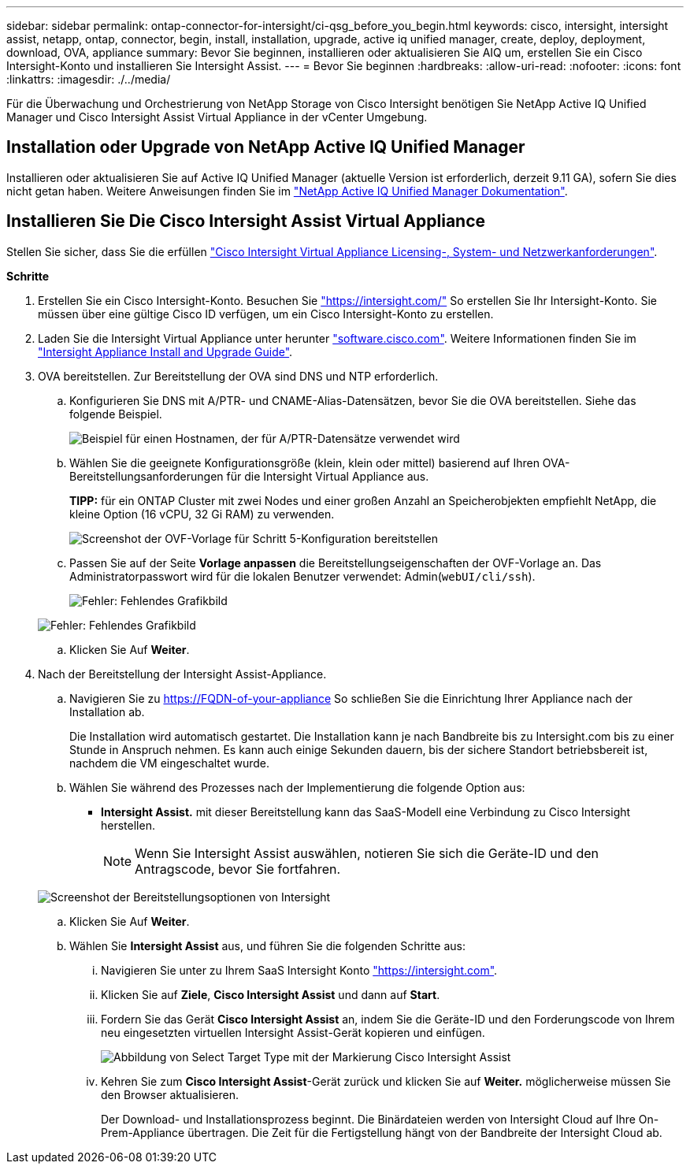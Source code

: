 ---
sidebar: sidebar 
permalink: ontap-connector-for-intersight/ci-qsg_before_you_begin.html 
keywords: cisco, intersight, intersight assist, netapp, ontap, connector, begin, install, installation, upgrade, active iq unified manager, create, deploy, deployment, download, OVA, appliance 
summary: Bevor Sie beginnen, installieren oder aktualisieren Sie AIQ um, erstellen Sie ein Cisco Intersight-Konto und installieren Sie Intersight Assist. 
---
= Bevor Sie beginnen
:hardbreaks:
:allow-uri-read: 
:nofooter: 
:icons: font
:linkattrs: 
:imagesdir: ./../media/


[role="lead"]
Für die Überwachung und Orchestrierung von NetApp Storage von Cisco Intersight benötigen Sie NetApp Active IQ Unified Manager und Cisco Intersight Assist Virtual Appliance in der vCenter Umgebung.



== Installation oder Upgrade von NetApp Active IQ Unified Manager

Installieren oder aktualisieren Sie auf Active IQ Unified Manager (aktuelle Version ist erforderlich, derzeit 9.11 GA), sofern Sie dies nicht getan haben. Weitere Anweisungen finden Sie im link:https://docs.netapp.com/us-en/active-iq-unified-manager/["NetApp Active IQ Unified Manager Dokumentation"].



== Installieren Sie Die Cisco Intersight Assist Virtual Appliance

Stellen Sie sicher, dass Sie die erfüllen https://www.cisco.com/c/en/us/td/docs/unified_computing/Intersight/b_Cisco_Intersight_Appliance_Getting_Started_Guide/b_Cisco_Intersight_Appliance_Getting_Started_Guide_chapter_0111.html?referring_site=RE&pos=1&page=https://www.cisco.com/c/en/us/td/docs/unified_computing/Intersight/b_Cisco_Intersight_Appliance_Getting_Started_Guide.html["Cisco Intersight Virtual Appliance Licensing-, System- und Netzwerkanforderungen"^].

*Schritte*

. Erstellen Sie ein Cisco Intersight-Konto. Besuchen Sie https://intersight.com/["https://intersight.com/"^] So erstellen Sie Ihr Intersight-Konto. Sie müssen über eine gültige Cisco ID verfügen, um ein Cisco Intersight-Konto zu erstellen.
. Laden Sie die Intersight Virtual Appliance unter herunter https://software.cisco.com/download/home/286319499/type/286323047/release/1.0.9-148["software.cisco.com"^]. Weitere Informationen finden Sie im https://www.cisco.com/c/en/us/td/docs/unified_computing/Intersight/b_Cisco_Intersight_Appliance_Getting_Started_Guide/b_Cisco_Intersight_Appliance_Install_and_Upgrade_Guide_chapter_00.html["Intersight Appliance Install and Upgrade Guide"^].
. OVA bereitstellen. Zur Bereitstellung der OVA sind DNS und NTP erforderlich.
+
.. Konfigurieren Sie DNS mit A/PTR- und CNAME-Alias-Datensätzen, bevor Sie die OVA bereitstellen. Siehe das folgende Beispiel.
+
image:ci-qsg_image1.png["Beispiel für einen Hostnamen, der für A/PTR-Datensätze verwendet wird"]

.. Wählen Sie die geeignete Konfigurationsgröße (klein, klein oder mittel) basierend auf Ihren OVA-Bereitstellungsanforderungen für die Intersight Virtual Appliance aus.
+
*TIPP:* für ein ONTAP Cluster mit zwei Nodes und einer großen Anzahl an Speicherobjekten empfiehlt NetApp, die kleine Option (16 vCPU, 32 Gi RAM) zu verwenden.

+
image:ci-qsg_image2.png["Screenshot der OVF-Vorlage für Schritt 5-Konfiguration bereitstellen"]

.. Passen Sie auf der Seite *Vorlage anpassen* die Bereitstellungseigenschaften der OVF-Vorlage an. Das Administratorpasswort wird für die lokalen Benutzer verwendet: Admin(`webUI/cli/ssh`).
+
image:ci-qsg_image3.png["Fehler: Fehlendes Grafikbild"]

+
image:ci-qsg_image4.png["Fehler: Fehlendes Grafikbild"]

.. Klicken Sie Auf *Weiter*.


. Nach der Bereitstellung der Intersight Assist-Appliance.
+
.. Navigieren Sie zu https://FQDN-of-your-appliance[] So schließen Sie die Einrichtung Ihrer Appliance nach der Installation ab.
+
Die Installation wird automatisch gestartet. Die Installation kann je nach Bandbreite bis zu Intersight.com bis zu einer Stunde in Anspruch nehmen. Es kann auch einige Sekunden dauern, bis der sichere Standort betriebsbereit ist, nachdem die VM eingeschaltet wurde.

.. Wählen Sie während des Prozesses nach der Implementierung die folgende Option aus:
+
*** *Intersight Assist.* mit dieser Bereitstellung kann das SaaS-Modell eine Verbindung zu Cisco Intersight herstellen.
+

NOTE: Wenn Sie Intersight Assist auswählen, notieren Sie sich die Geräte-ID und den Antragscode, bevor Sie fortfahren.

+
image:ci-qsg_image5.png["Screenshot der Bereitstellungsoptionen von Intersight"]



.. Klicken Sie Auf *Weiter*.
.. Wählen Sie *Intersight Assist* aus, und führen Sie die folgenden Schritte aus:
+
... Navigieren Sie unter zu Ihrem SaaS Intersight Konto https://intersight.com["https://intersight.com"^].
... Klicken Sie auf *Ziele*, *Cisco Intersight Assist* und dann auf *Start*.
... Fordern Sie das Gerät *Cisco Intersight Assist* an, indem Sie die Geräte-ID und den Forderungscode von Ihrem neu eingesetzten virtuellen Intersight Assist-Gerät kopieren und einfügen.
+
image:ci-qsg_image6.png["Abbildung von Select Target Type mit der Markierung Cisco Intersight Assist"]

... Kehren Sie zum *Cisco Intersight Assist*-Gerät zurück und klicken Sie auf *Weiter.* möglicherweise müssen Sie den Browser aktualisieren.
+
Der Download- und Installationsprozess beginnt. Die Binärdateien werden von Intersight Cloud auf Ihre On-Prem-Appliance übertragen. Die Zeit für die Fertigstellung hängt von der Bandbreite der Intersight Cloud ab.






